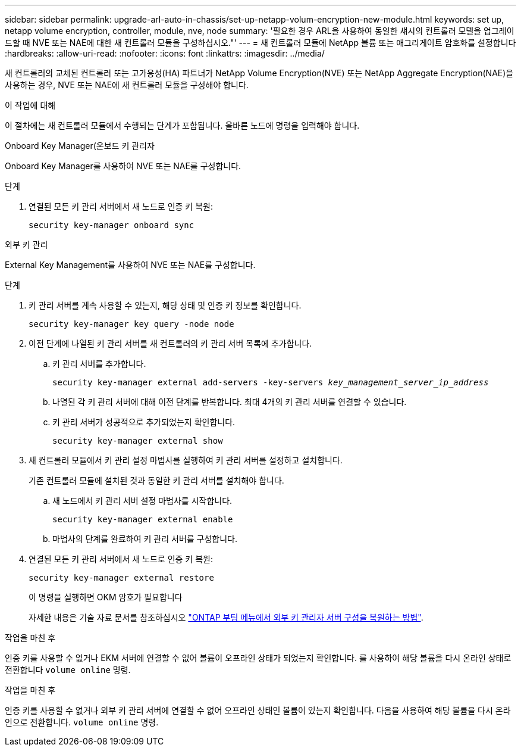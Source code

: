 ---
sidebar: sidebar 
permalink: upgrade-arl-auto-in-chassis/set-up-netapp-volum-encryption-new-module.html 
keywords: set up, netapp volume encryption, controller, module, nve, node 
summary: '필요한 경우 ARL을 사용하여 동일한 섀시의 컨트롤러 모델을 업그레이드할 때 NVE 또는 NAE에 대한 새 컨트롤러 모듈을 구성하십시오."' 
---
= 새 컨트롤러 모듈에 NetApp 볼륨 또는 애그리게이트 암호화를 설정합니다
:hardbreaks:
:allow-uri-read: 
:nofooter: 
:icons: font
:linkattrs: 
:imagesdir: ../media/


[role="lead"]
새 컨트롤러의 교체된 컨트롤러 또는 고가용성(HA) 파트너가 NetApp Volume Encryption(NVE) 또는 NetApp Aggregate Encryption(NAE)을 사용하는 경우, NVE 또는 NAE에 새 컨트롤러 모듈을 구성해야 합니다.

.이 작업에 대해
이 절차에는 새 컨트롤러 모듈에서 수행되는 단계가 포함됩니다. 올바른 노드에 명령을 입력해야 합니다.

[role="tabbed-block"]
====
.Onboard Key Manager(온보드 키 관리자
--
Onboard Key Manager를 사용하여 NVE 또는 NAE를 구성합니다.

.단계
. 연결된 모든 키 관리 서버에서 새 노드로 인증 키 복원:
+
`security key-manager onboard sync`



--
.외부 키 관리
--
External Key Management를 사용하여 NVE 또는 NAE를 구성합니다.

.단계
. 키 관리 서버를 계속 사용할 수 있는지, 해당 상태 및 인증 키 정보를 확인합니다.
+
`security key-manager key query -node node`

. 이전 단계에 나열된 키 관리 서버를 새 컨트롤러의 키 관리 서버 목록에 추가합니다.
+
.. 키 관리 서버를 추가합니다.
+
`security key-manager external add-servers -key-servers _key_management_server_ip_address_`

.. 나열된 각 키 관리 서버에 대해 이전 단계를 반복합니다. 최대 4개의 키 관리 서버를 연결할 수 있습니다.
.. 키 관리 서버가 성공적으로 추가되었는지 확인합니다.
+
`security key-manager external show`



. 새 컨트롤러 모듈에서 키 관리 설정 마법사를 실행하여 키 관리 서버를 설정하고 설치합니다.
+
기존 컨트롤러 모듈에 설치된 것과 동일한 키 관리 서버를 설치해야 합니다.

+
.. 새 노드에서 키 관리 서버 설정 마법사를 시작합니다.
+
`security key-manager external enable`

.. 마법사의 단계를 완료하여 키 관리 서버를 구성합니다.


. 연결된 모든 키 관리 서버에서 새 노드로 인증 키 복원:
+
`security key-manager external restore`

+
이 명령을 실행하면 OKM 암호가 필요합니다

+
자세한 내용은 기술 자료 문서를 참조하십시오 https://kb.netapp.com/onprem/ontap/dm/Encryption/How_to_restore_external_key_manager_server_configuration_from_the_ONTAP_boot_menu["ONTAP 부팅 메뉴에서 외부 키 관리자 서버 구성을 복원하는 방법"^].



--
====
.작업을 마친 후
인증 키를 사용할 수 없거나 EKM 서버에 연결할 수 없어 볼륨이 오프라인 상태가 되었는지 확인합니다. 를 사용하여 해당 볼륨을 다시 온라인 상태로 전환합니다 `volume online` 명령.

.작업을 마친 후
인증 키를 사용할 수 없거나 외부 키 관리 서버에 연결할 수 없어 오프라인 상태인 볼륨이 있는지 확인합니다. 다음을 사용하여 해당 볼륨을 다시 온라인으로 전환합니다.  `volume online` 명령.
